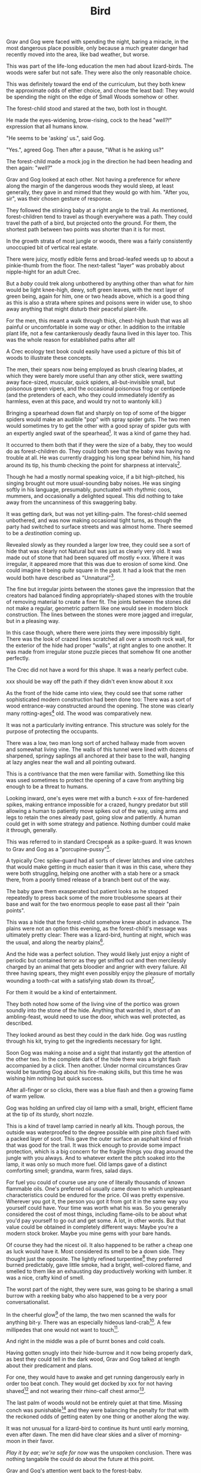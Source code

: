 #+title: Bird
#+HTML_HEAD: <link rel="stylesheet" type="text/css" href="../index.css" />
#+OPTIONS: num:nil

Grav and Gog were faced with spending the night, baring a miracle, in the most dangerous place possible, only because a much greater danger had recently moved into the area, like bad weather, but worse.

This was part of the life-long education the men had about lizard-birds.  The woods were safer but not safe. They were also the only reasonable choice.

This was definitely toward the end of the curriculum, but they both knew the approximate odds of either choice, and chose the least bad: They would be spending the night on the edge of Small Woods somehow or other.

The forest-child stood and stared at the two, both lost in thought.

He made the eyes-widening, brow-rising, cock to the head "/well?!/" expression that all humans know.

"He seems to be 'asking' us.", said Gog.

"Yes.", agreed Gog. Then after a pause, "What is he asking us?"

The forest-child made a mock jog in the direction he had been heading and then again: "/well?/"

Grav and Gog looked at each other. Not having a preference for /where/ along the margin of the dangerous woods they would sleep, at least generally, they gave in and mimed that they would go with him. "After you, sir", was their chosen gesture of response.

They followed the stinking baby at a right angle to the trail. As mentioned, forest-children tend to travel as though everywhere was a path. They could travel the path of a bird, but projected onto the ground. For them, the shortest path between two points was shorter than it is for most.

In the growth strata of most jungle or woods, there was a fairly consistently unoccupied bit of vertical real estate.

There were juicy, mostly edible ferns and broad-leafed weeds up to about a pinkie-thumb from the floor. The next-tallest "layer" was probably about nipple-hight for an adult Crec.

But a /baby/ could trek along unbothered by anything other than what for /him/ would be light knee-high, dewy, soft green leaves, with the next layer of green being, again for him, one or two heads above, which is a good thing as this is also a strata where spines and poisons were in wider use, to shoo away anything that might disturb their peaceful plant-life.

For the men, this meant a walk through thick, chest-high bush that was all painful or uncomfortable in some way or other. In addition to the irritable plant life, not a few cantankerously deadly fauna lived in this layer too. This was the whole reason for established paths after all!

A Crec ecology text book could easily have used a picture of this bit of woods to illustrate these concepts.

The men, their spears now being employed as brush clearing blades, at which they were barely more useful than any other stick, were swatting away face-sized, muscular, quick spiders, all-but-invisible small, but poisonous green vipers, and the occasional poisonous frog or centipede (and the pretenders of each, who they could immediately identify as harmless, even at this pace, and would try not to wantonly kill.)

Bringing a spearhead down flat and sharply on top of some of the bigger spiders would make an audible "pop" with spray spider guts. The two men would sometimes try to get the other with a good spray of spider guts with an expertly angled swat of the spearhead[fn:: In the modern game of golf, this is known as a 'chip'.]. It was a kind of game they had.

It occurred to them both that if they were the size of a baby, they too would do as forest-children do. They could both see that the baby was having no trouble at all. He was currently dragging his long spear behind him, his hand around its tip, his thumb checking the point for sharpness at intervals[fn:: This is a nervous habit that is frowned upon by the Crec. They call it 'worrying your point' and it's used metaphorically to mean 'getting worked up over nothing'. This /will/ dull a fire-hardened spear point on the scale of days.].

Though he had a mostly normal speaking voice, if a bit high-pitched, his singing brought out more usual-sounding baby noises. He was singing softly in his language, presumably, punctuated with rhythmic coos, mummers, and occasionally a delighted squeal. This did nothing to take away from the uncanniness of this swaggering baby.

It was getting dark, but was not yet killing-palm. The forest-child seemed unbothered, and was now making occasional tight turns, as though the party had switched to surface streets and was almost home. There seemed to be a /destination/ coming up.

Revealed slowly as they rounded a larger low tree, they could see a sort of hide that was clearly not Natural but was just as clearly very old. It was made out of stone that had been squared off mostly <-xxx. Where it was irregular, it appeared more that this was due to erosion of some kind. One could imagine it being /quite/ square in the past. It had a look that the men would both have described as "Unnatural"[fn:: This had a distinctly positive connotation. It had the sense of 'made by skilled cavepeople for utility and comfort.'].

The fine but irregular joints between the stones gave the impression that the creators had balanced finding appropriately-shaped stones with the trouble of removing material to create a finer fit. The joints between the stones did not make a regular, geometric pattern like one would see in modern block construction. The lines between the stones were more jagged and irregular, but in a pleasing way.

In this case though, where there were joints they were impossibly tight. There was the look of crazed lines scratched all over a smooth rock wall, for the exterior of the hide had proper "walls", at right angles to one another. It was made from irregular stone puzzle pieces that somehow fit one another perfectly.

The Crec did not have a word for this shape. It was a nearly perfect cube.

xxx should be way off the path if they didn't even know about it xxx

As the front of the hide came into view, they could see that some rather sophisticated modern construction had been done too: There was a sort of wood entrance-way constructed around the opening. The stone was clearly many rotting-ages[fn:: A 'rotting-age' is reckoned to be the time required for a fallen tree to rot completely back into soil. The Crec knew this was an imprecise unit of time. Part of the point was: It's such a long time, that one needn't nit-pick about whether the tree was "fully rotted" by this point or the other. We might say 'eons'.] old. The wood was comparatively new.

It was not a particularly inviting entrance. This structure was solely for the purpose of protecting the occupants.

There was a low, two man long sort of arched hallway made from woven and somewhat living vine. The walls of this tunnel were lined with dozens of sharpened, springy saplings all anchored at their base to the wall, hanging at lazy angles near the wall and all pointing outward.

This is a contrivance that the men were familiar with. Something like this was used sometimes to protect the opening of a cave from anything big enough to be a threat to humans.

Looking inward, one's eyes were met with a bunch <-xxx of fire-hardened spikes, making entrance impossible for a crazed, hungry predator but still allowing a human to patiently move spikes out of the way, using arms and legs to retain the ones already past, going slow and patiently. A human could get in with some strategy and patience. Nothing dumber could make it through, generally.

This was referred to in standard Crecspeak as a spike-guard. It was known to Grav and Gog as a "porcupine-pussy"[fn:: They thought this much more descriptive and poetic.].

A typically Crec spike-guard had all sorts of clever latches and vine catches that would make getting /in/ much easier than it was in this case, where they were both struggling, helping one another with a stab here or a smack there, from a poorly timed release of a branch bent out of the way.

The baby gave them exasperated but patient looks as he stopped repeatedly to press back some of the more troublesome spears at their base and wait for the two enormous people to ease past all their "pain points".

This was a hide that the forest-child somehow knew about in advance. The plains were not an option this evening, as the forest-child's message was ultimately pretty clear: There was a lizard-bird, hunting at night, which was the usual, and along the nearby plains[fn:: Which was also usual for a lizard-bird, though they were so rare as daily experiences go they hadn't really anticipated this particular problem, really. Caveman Thag would have been disappointed.].

And the hide was a perfect solution. They would likely just enjoy a night of periodic but contained terror as they get sniffed out and then mercilessly charged by an animal that gets bloodier and angrier with every failure. All three having spears, they might even possibly enjoy the pleasure of mortally wounding a tooth-cat with a satisfying stab down its throat[fn:: Tooth-cats were /hated/ among the Crec. Tooth-cats were for them what wolves are for modern sheep farming settlers. There was a mindless hatred. They would see no downside to all-out extension. Every Crec was at most two or three relations away from someone who had been killed and eaten by a tooth-cat.].

For them it would be a kind of entertainment.

They both noted how some of the living vine of the portico was grown soundly into the stone of the hide. Anything that wanted in, short of an ambling-feast, would need to use the door, which was well protected, as described.

They looked around as best they could in the dark hide. Gog was rustling through his kit, trying to get the ingredients necessary for light.

Soon Gog was making a noise and a sight that instantly got the attention of the other two. In the complete dark of the hide there was a bright flash accompanied by a click. Then another. Under normal circumstances Grav would be taunting Gog about his fire-making skills, but this time he was wishing him nothing but quick success.

After all-finger or so clicks, there was a blue flash and then a growing flame of warm yellow.

Gog was holding an unfired clay oil lamp with a small, bright, efficient flame at the tip of its sturdy, short nozzle.

This is a kind of travel lamp carried in nearly all kits. Though porous, the outside was waterproofed to the degree possible with pine pitch fixed with a packed layer of soot. This gave the outer surface an asphalt kind of finish that was good for the trail. It was thick enough to provide some impact protection, which is a big concern for the fragile things you drag around the jungle with you always. And to whatever extent the pitch soaked into the lamp, it was only so much more fuel. Old lamps gave of a distinct comforting smell; grandma, warm fires, salad days.

For fuel you could of course use any one of literally thousands of known flammable oils. One's preferred oil usually came down to which unpleasant characteristics could be endured for the price. Oil was pretty expensive. Wherever you got it, the person you got it from got it in the same way you yourself could have. Your time was worth what his was. So you generally considered the cost of most things, including flame-oils to be about what you'd pay yourself to go out and get some. A lot, in other words. But that value could be obtained in completely different ways: Maybe you're a modern stock broker. Maybe you mine gems with your bare hands.

Of course they had the nicest oil. It also happened to be rather a cheap one as luck would have it. Most considered its smell to be a down side. They thought just the opposite. The lightly refined turpentine[fn:: More or less.] they preferred burned predictably, gave little smoke, had a bright, well-colored flame, and smelled to them like an exhausting day productively working with lumber. It was a nice, crafty kind of smell.

The worst part of the night, they were sure, was going to be sharing a small burrow with a reeking baby who also happened to be a very poor conversationalist.

In the cheerful glow[fn:: For that is what it was.] of the lamp, the two men scanned the walls for anything bit-y. There was an especially hideous land-crab[fn:: Crec knew plenty about crabs. They were 'exotic' this far away from any source, but they knew well the body plan, the innards, and the delightful /taste/ of crab. The shells were always kept around for some user or other. All you needed was a rich uncle willing to let you sift through his garbage. Being familiar, somewhere far back in the Crecspeak family tree, someone noticed that this spider, the variety they shared the hide with, looked very much like a crab, had a lot of the same kinds of spines, made a similar clicking when crawling along rock, and provided an almost identical eating experience to their "delicacy" cousins. They were more plentiful, but tasted distinctly worse than actual crab, so it was more "just a name" except to the very hungry. And they were harmless. Huge, but harmless. And also slow and shy until startled.]. A few millipedes that one would not want to touch[fn:: Nothing capable of spraying.].

And right in the middle was a pile of burnt bones and cold coals.

Having gotten snugly into their hide-burrow and it now being properly dark, as best they could tell in the dark wood, Grav and Gog talked at length about their predicament and plans.

For one, they would have to awake and get running dangerously early in order too beat conch. They would get docked by xxx for not having shaved[fn:: xx] and not wearing their rhino-calf chest armor[fn:: xxx].

The last palm of woods would not be entirely quiet at that time. Missing conch was punishable[fn:: xxx] and they were balancing the penalty for that with the reckoned odds of getting eaten by one thing or another along the way.

It was not unusual for a lizard-bird to continue its hunt until early morning, even after dawn. The men did have clear skies and a sliver of morning-moon in their favor.

/Play it by ear; we're safe for now/ was the unspoken conclusion. There was nothing tangabile the could do about the future at this point.

Grav and Gog's attention went back to the forest-baby.

They had determined as best they could that his name was Oh-Mas, although Grav wondered if /one's name/ meant the same thing to the baby as it did to them.

He had an idea that, /yes/, they had names, /of a sort/, but /it was complicated/. Just as the instincts that forest-children have about language in general could be leveraged to get their attention, similarly did Oh-Mas' constant chattering give the impression that there was 'a lot going on there'.

Oh-Mas too was working with fire.

He had packed a large pipe and was lighting a twig to get things going.

There was a lot to know about the smoking of plant matter in the ancient jungle and woods.

Grav and Gog were instantly curious. There were so many plants in Nature, and so little time to experiment that those from strange parts, /even if those parts had all the same plant life/, had new discoveries to relay, and usually visa versa. It took a lot of research. In this, ancient people were experts.

He had no whole leaves that they could inspect. Grav and Gog took small pinches as specimens and stored them safely in case it turned out there was important medicinal knowledge at stake.

"Gog, I think we need to go easy. There's no judging its power from appearnces."

"Sure. We need our wits about us. Let us just calibrate ourselves by supposing it has the force of toad-root."

Grav laughed remembering how sick-monkey and randy-monkey they had become with the Balrag girls.

"Ok. Well, I will take exactly half of that and so will you."

"Agreed."

Oh-Mas had his pipe going by now and had filled the top half of the burrow with laminar green smoke. The appearance of the smoke alone would have been a warning to more experienced reflect-soul-trekkers.

Without ceremony, Gog grabbed the pipe from the baby. For an instant Oh-Mas made a very baby-like "whaa!" which he clipped sharply. His face returned to its friendly resting state and he made a pantomimed two handed "release" of the pipe with a smile, though it had already been taken from him.

Neither man ever mistook Oh-Mas for an actual baby again. This was clearly only his 'appearance'. Sometimes there was a restrained civility in the forest-child that made the men wonder if he was always in control of himself.

After watching this and then mindlessly accepting the pipe from Gog, Grav's next recollection was of staring at the ceiling.

He and Gog were laying on the floor face-up, with the tops of their heads a palm apart and each man's feet extending towards the hide's walls.

They were both staring at the ceiling. They had been in a long, convoluted conversation following some of the most inspired trains of thought he could recall when he "came to". He had been both exploring his inner mind and having a deep conversation with Gog at the same time, Gog's voice being more or less detatched and coming from nowhere. He wasn't aware nor did he really care where Gog 'was'.

The thing that brought his sick-monkey around was Oh-Mas snarling out at the opening, and more or less normal, but loud breathing from an all-finger all-finger all-finger gourd predator of some kind. Most likely a tooth-cat.

They could see the very tip of one claw slipping in and out of the vine-work nearest the stone. The mass of vine was probably three parts of four of one pinkie-thumb in thicknest at the least. The claw, whoever's claw, was at least that long.

And it belonged to an animal smart enough to start work immediately on tearing the vine trapway away from the hide altogether, which for an averaged sized male cat would mean sure death, as it could probably fit a good way into the opening and its reach was enough to at least poke enough holes in you to end you.

The gaps between the vine provied enough space for the Oh-Mas to jab it a few times pretty good, to which it audibly reacted, which is a good sign.

Grav and Gog continued to state at the ceiling.

The battle cries of the baby got intense enough to interest them and rolling their heads over to watch the show.

There would be no more talking for a while. The animal, initially just hungry was now mad with rage and sought revenge. Having glimpsed the animal that was doing all the damage the cat was also a bit disgusted with himself. /This little animal, and any friends it might have in there must die this night. No one must know of this/ the cat may have thought.

Grav and Gog could now clearly see the mad beast at the end of the tunnel, the cat taking some time to just express his anger just in front and those spikes now appearing hoplessly flimsy from this side.

Whatever the danger, the two men were captivated.

The cats fangs looked like polished tin, and seemed to be devoid of defect. The gums anchoring the fangs were not pink but blood red, almost purple. Gog felt he could /see/ how tightly those fangs were held by those gums, which seemed to be made of flexing muscle, actively holding, wielding those fangs. The symetrical tongue, tucked fark back in the throat had spikes that went from simi-transparent crystal where they were rooted in the toung to shiny black at the sharp tips, like terantula fangs.

As if in place of spume, the tiger dripped think, undiluted blood from its mouth, it had no apparent wound in its mouth, but its throat could have easily been pierced so furious and sure were Oh-Mas' jabs.

It was drooling blood and pulsing bright pink foam out of the sides of its mouth in pluses, a bit more pushed out with each breath.

More purple-pink gum would be exposed with every high screech-like roar.

It was pissed.

Crazed, the baby grabbed the only lit lamp and smartly slung it hard right onto the cat's brow, where it shattered, covering the cat with lighted pine pitch from the nearly-full lamp.

This roused the men, both of whom scrambled together in Grav's kit to get his lamp. Gog found it first and hurriedly lit some dry litter from the hide's stone floor with embers from Oh-Mas' pipe, which he set to gloaing with a few puffs of air beforehand.

With a heavier dried leaf from this he finally lit his lamp. Looking up he realized that light availability was not a problem for the time being. The cat's front half was fully alight. It had a sort of mane of standing hackles between its shoulder blades of made of fire. The liquid ran down his back and ribcage and also down the outside of its front legs, and the flame followed.

The cat spent a few drop-stone seemingly calmed by the fire. It was pacing in a circle as if thinking of lying down.

But then the cat snapped.

It charged the opening, propelling its whole body with hind legs and making syncronized swats with both fore limbs, claws extended. The cat was doing a sort of wheelie, propping up the front half of its body with accelerating rage.

It's swatting, almost clapping, but with paws not quite meeting, got more rappid as he approached[fn:: This can be seen in modern domesticated casts. It's known as 'fuck your shit up' mode.].

xxx sure seems like if cats like that walking around, no one would go outside.


So long as it stayed where it was, all was safe.

Things began to feel unsafe for the men when they looked at its eyes, 


xxx

xxx
xxx they fight off animals
xxx one gets its claws in and tries to tear away the whole "tunnel" structure.
xxx they remark repeatedly about the stink.
xxx maybe the baby has a peace pipe?
xxx   - "we should take it easy. remember last time."
xxx   - baby smokes a shitload
xxx   - maybe they smoke, the men get paralyzed with "visions", baby
xxx     fights off everything by himself. (useless big people)
xxx they "wake up" get ready to, have a tearful goodbye with their
xxx new babyfriend.
xxx
xxx they cross the plains, maybe swat off a lizard-bird.
xxx They pass Verk's palace, remark or something.
xxx
xxx They get there. Find some musty, dusty armor to throw on, ill fitting.
xxx
xxx They /just make it/ to conch, stand at attention
xxx
xxx They get taken aside by someone. "Hey, you guys found that thing right?
xxx Can you find me one?..." They are able to ditch club drill and do
xxx something cool instead.

--

Off the trails and off the plains meant /in the woods/ adjacent to Snare Plains, a place where rich biome met rich biome and all kinds of killing went on. It was, in literal terms, "between the plains and the woods"[fn:: Which of course is the Crec expression that means 'between a rock and a hard place'. 'The plains' being haunted by something like a lizard-bird in the metaphor.] This was a phrase that was bandied about, but it was no joke to be in there any more than is, say to be caught in /the undertow/.

And yet there they were. The forest-child was in-the-know about such things. There was no doubt. Lizard-bird aren't /everywhere/ in Crec. Given plenty of other factors, it took several hundred square miles to support just one. So they are rare, territorial, and deadly deadly. You might think in terms of the lizard-bird being to the Crec what great white shark is to modern humans, supposing of course that modern humans spend all their time swimming at the beach. These sky-trolling sharks were a lot less hypothetical, in other words; a lot more day-to-day. You were always right on the sky's shore, after all.
